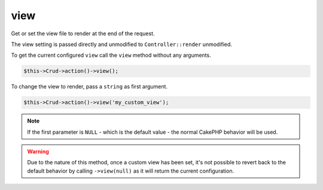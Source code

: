 view
^^^^

Get or set the view file to render at the end of the request.

The view setting is passed directly and unmodified to ``Controller::render`` unmodified.

To get the current configured ``view`` call the ``view`` method without any arguments.

.. code-block:: phpinline

	$this->Crud->action()->view();

To change the view to render, pass a ``string`` as first argument.

.. code-block:: phpinline

	$this->Crud->action()->view('my_custom_view');

.. note::

	If the first parameter is ``NULL`` - which is the default value - the normal CakePHP behavior will be used.

.. warning::

	Due to the nature of this method, once a custom view has been set, it's not possible to revert back to
	the default behavior by calling ``->view(null)`` as it will return the current configuration.
